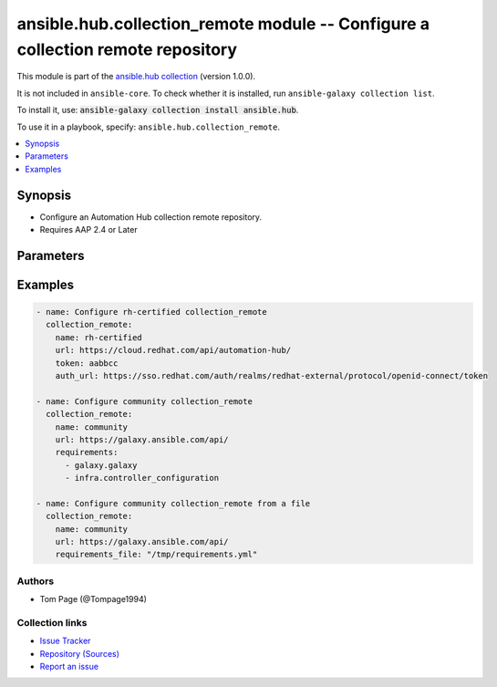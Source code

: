 .. Created with antsibull-docs 2.14.0

ansible.hub.collection_remote module -- Configure a collection remote repository
++++++++++++++++++++++++++++++++++++++++++++++++++++++++++++++++++++++++++++++++

This module is part of the `ansible.hub collection <https://galaxy.ansible.com/ui/repo/published/ansible/hub/>`_ (version 1.0.0).

It is not included in ``ansible-core``.
To check whether it is installed, run ``ansible-galaxy collection list``.

To install it, use: :code:`ansible-galaxy collection install ansible.hub`.

To use it in a playbook, specify: ``ansible.hub.collection_remote``.


.. contents::
   :local:
   :depth: 1


Synopsis
--------

- Configure an Automation Hub collection remote repository.
- Requires AAP 2.4 or Later








Parameters
----------

.. raw:: html

  <table style="width: 100%;">
  <thead>
    <tr>
    <th><p>Parameter</p></th>
    <th><p>Comments</p></th>
  </tr>
  </thead>
  <tbody>
  <tr>
    <td valign="top">
      <div class="ansibleOptionAnchor" id="parameter-ah_host"></div>
      <div class="ansibleOptionAnchor" id="parameter-ah_hostname"></div>
      <p style="display: inline;"><strong>ah_host</strong></p>
      <a class="ansibleOptionLink" href="#parameter-ah_host" title="Permalink to this option"></a>
      <p style="font-size: small; margin-bottom: 0;"><span style="color: darkgreen; white-space: normal;">aliases: ah_hostname</span></p>
      <p style="font-size: small; margin-bottom: 0;">
        <span style="color: purple;">string</span>
      </p>
    </td>
    <td valign="top">
      <p>URL to Ansible Automation Hub instance.</p>
      <p>If value not set, will try environment variable <code class="xref std std-envvar literal notranslate">AH_HOST</code>.</p>
      <p>If value not specified by any means, the value of <code class='docutils literal notranslate'>127.0.0.1</code> will be used.</p>
    </td>
  </tr>
  <tr>
    <td valign="top">
      <div class="ansibleOptionAnchor" id="parameter-ah_password"></div>
      <p style="display: inline;"><strong>ah_password</strong></p>
      <a class="ansibleOptionLink" href="#parameter-ah_password" title="Permalink to this option"></a>
      <p style="font-size: small; margin-bottom: 0;">
        <span style="color: purple;">string</span>
      </p>
    </td>
    <td valign="top">
      <p>Password for your Ansible Automation Hub instance.</p>
      <p>If value not set, will try environment variable <code class="xref std std-envvar literal notranslate">AH_PASSWORD</code>.</p>
    </td>
  </tr>
  <tr>
    <td valign="top">
      <div class="ansibleOptionAnchor" id="parameter-ah_path_prefix"></div>
      <p style="display: inline;"><strong>ah_path_prefix</strong></p>
      <a class="ansibleOptionLink" href="#parameter-ah_path_prefix" title="Permalink to this option"></a>
      <p style="font-size: small; margin-bottom: 0;">
        <span style="color: purple;">string</span>
      </p>
    </td>
    <td valign="top">
      <p>API path used to access the api.</p>
      <p>For galaxy_ng this is either <code class="ansible-value literal notranslate">automation-hub</code> or the custom prefix used on install with <code class="xref std std-envvar literal notranslate">GALAXY_API_PATH_PREFIX</code>.</p>
      <p>For Automation Hub this is <code class="ansible-value literal notranslate">galaxy</code>.</p>
      <p style="margin-top: 8px;"><b style="color: blue;">Default:</b> <code style="color: blue;">&#34;galaxy&#34;</code></p>
    </td>
  </tr>
  <tr>
    <td valign="top">
      <div class="ansibleOptionAnchor" id="parameter-ah_username"></div>
      <p style="display: inline;"><strong>ah_username</strong></p>
      <a class="ansibleOptionLink" href="#parameter-ah_username" title="Permalink to this option"></a>
      <p style="font-size: small; margin-bottom: 0;">
        <span style="color: purple;">string</span>
      </p>
    </td>
    <td valign="top">
      <p>Username for your Ansible Automation Hub instance.</p>
      <p>If value not set, will try environment variable <code class="xref std std-envvar literal notranslate">AH_USERNAME</code>.</p>
    </td>
  </tr>
  <tr>
    <td valign="top">
      <div class="ansibleOptionAnchor" id="parameter-auth_url"></div>
      <p style="display: inline;"><strong>auth_url</strong></p>
      <a class="ansibleOptionLink" href="#parameter-auth_url" title="Permalink to this option"></a>
      <p style="font-size: small; margin-bottom: 0;">
        <span style="color: purple;">string</span>
      </p>
    </td>
    <td valign="top">
      <p>Remote URL for the repository authentication if separate.</p>
    </td>
  </tr>
  <tr>
    <td valign="top">
      <div class="ansibleOptionAnchor" id="parameter-ca_cert"></div>
      <p style="display: inline;"><strong>ca_cert</strong></p>
      <a class="ansibleOptionLink" href="#parameter-ca_cert" title="Permalink to this option"></a>
      <p style="font-size: small; margin-bottom: 0;">
        <span style="color: purple;">string</span>
      </p>
    </td>
    <td valign="top">
      <p>A PEM encoded CA certificate used for authentication.</p>
      <p>Mutually exclusive with <code class="ansible-option literal notranslate"><strong><a class="reference internal" href="#parameter-ca_cert_path"><span class="std std-ref"><span class="pre">ca_cert_path</span></span></a></strong></code></p>
    </td>
  </tr>
  <tr>
    <td valign="top">
      <div class="ansibleOptionAnchor" id="parameter-ca_cert_path"></div>
      <p style="display: inline;"><strong>ca_cert_path</strong></p>
      <a class="ansibleOptionLink" href="#parameter-ca_cert_path" title="Permalink to this option"></a>
      <p style="font-size: small; margin-bottom: 0;">
        <span style="color: purple;">string</span>
      </p>
    </td>
    <td valign="top">
      <p>Path to a PEM encoded CA certificate used for authentication.</p>
      <p>Mutually exclusive with <code class="ansible-option literal notranslate"><strong><a class="reference internal" href="#parameter-ca_cert"><span class="std std-ref"><span class="pre">ca_cert</span></span></a></strong></code></p>
    </td>
  </tr>
  <tr>
    <td valign="top">
      <div class="ansibleOptionAnchor" id="parameter-client_cert"></div>
      <p style="display: inline;"><strong>client_cert</strong></p>
      <a class="ansibleOptionLink" href="#parameter-client_cert" title="Permalink to this option"></a>
      <p style="font-size: small; margin-bottom: 0;">
        <span style="color: purple;">string</span>
      </p>
    </td>
    <td valign="top">
      <p>A PEM encoded client certificate used for authentication.</p>
      <p>Mutually exclusive with <code class="ansible-option literal notranslate"><strong><a class="reference internal" href="#parameter-client_cert_path"><span class="std std-ref"><span class="pre">client_cert_path</span></span></a></strong></code></p>
    </td>
  </tr>
  <tr>
    <td valign="top">
      <div class="ansibleOptionAnchor" id="parameter-client_cert_path"></div>
      <p style="display: inline;"><strong>client_cert_path</strong></p>
      <a class="ansibleOptionLink" href="#parameter-client_cert_path" title="Permalink to this option"></a>
      <p style="font-size: small; margin-bottom: 0;">
        <span style="color: purple;">string</span>
      </p>
    </td>
    <td valign="top">
      <p>Path to a PEM encoded client certificate used for authentication.</p>
      <p>Mutually exclusive with <code class="ansible-option literal notranslate"><strong><a class="reference internal" href="#parameter-client_cert"><span class="std std-ref"><span class="pre">client_cert</span></span></a></strong></code></p>
    </td>
  </tr>
  <tr>
    <td valign="top">
      <div class="ansibleOptionAnchor" id="parameter-client_key"></div>
      <p style="display: inline;"><strong>client_key</strong></p>
      <a class="ansibleOptionLink" href="#parameter-client_key" title="Permalink to this option"></a>
      <p style="font-size: small; margin-bottom: 0;">
        <span style="color: purple;">string</span>
      </p>
    </td>
    <td valign="top">
      <p>A PEM encoded private key file used for authentication.</p>
      <p>Mutually exclusive with <code class="ansible-option literal notranslate"><strong><a class="reference internal" href="#parameter-client_key_path"><span class="std std-ref"><span class="pre">client_key_path</span></span></a></strong></code></p>
    </td>
  </tr>
  <tr>
    <td valign="top">
      <div class="ansibleOptionAnchor" id="parameter-client_key_path"></div>
      <p style="display: inline;"><strong>client_key_path</strong></p>
      <a class="ansibleOptionLink" href="#parameter-client_key_path" title="Permalink to this option"></a>
      <p style="font-size: small; margin-bottom: 0;">
        <span style="color: purple;">string</span>
      </p>
    </td>
    <td valign="top">
      <p>Path to a PEM encoded private key file used for authentication.</p>
      <p>Mutually exclusive with <code class="ansible-option literal notranslate"><strong><a class="reference internal" href="#parameter-client_key"><span class="std std-ref"><span class="pre">client_key</span></span></a></strong></code></p>
    </td>
  </tr>
  <tr>
    <td valign="top">
      <div class="ansibleOptionAnchor" id="parameter-download_concurrency"></div>
      <p style="display: inline;"><strong>download_concurrency</strong></p>
      <a class="ansibleOptionLink" href="#parameter-download_concurrency" title="Permalink to this option"></a>
      <p style="font-size: small; margin-bottom: 0;">
        <span style="color: purple;">integer</span>
      </p>
    </td>
    <td valign="top">
      <p>Number of concurrent collections to download.</p>
      <p style="margin-top: 8px;"><b style="color: blue;">Default:</b> <code style="color: blue;">10</code></p>
    </td>
  </tr>
  <tr>
    <td valign="top">
      <div class="ansibleOptionAnchor" id="parameter-max_retries"></div>
      <p style="display: inline;"><strong>max_retries</strong></p>
      <a class="ansibleOptionLink" href="#parameter-max_retries" title="Permalink to this option"></a>
      <p style="font-size: small; margin-bottom: 0;">
        <span style="color: purple;">integer</span>
      </p>
    </td>
    <td valign="top">
      <p>Retries to use when running sync. Default is 0 which does not limit.</p>
      <p style="margin-top: 8px;"><b style="color: blue;">Default:</b> <code style="color: blue;">0</code></p>
    </td>
  </tr>
  <tr>
    <td valign="top">
      <div class="ansibleOptionAnchor" id="parameter-name"></div>
      <p style="display: inline;"><strong>name</strong></p>
      <a class="ansibleOptionLink" href="#parameter-name" title="Permalink to this option"></a>
      <p style="font-size: small; margin-bottom: 0;">
        <span style="color: purple;">string</span>
        / <span style="color: red;">required</span>
      </p>
    </td>
    <td valign="top">
      <p>Remote Repository name. Probably one of community validated, or rh-certified.</p>
    </td>
  </tr>
  <tr>
    <td valign="top">
      <div class="ansibleOptionAnchor" id="parameter-password"></div>
      <p style="display: inline;"><strong>password</strong></p>
      <a class="ansibleOptionLink" href="#parameter-password" title="Permalink to this option"></a>
      <p style="font-size: small; margin-bottom: 0;">
        <span style="color: purple;">string</span>
      </p>
    </td>
    <td valign="top">
      <p>Password to authenticate to the remote repository.</p>
    </td>
  </tr>
  <tr>
    <td valign="top">
      <div class="ansibleOptionAnchor" id="parameter-policy"></div>
      <p style="display: inline;"><strong>policy</strong></p>
      <a class="ansibleOptionLink" href="#parameter-policy" title="Permalink to this option"></a>
      <p style="font-size: small; margin-bottom: 0;">
        <span style="color: purple;">string</span>
      </p>
    </td>
    <td valign="top">
      <p>The policy to use when downloading content.</p>
      <p style="margin-top: 8px;"><b">Choices:</b></p>
      <ul>
        <li><p><code style="color: blue;"><b>&#34;immediate&#34;</b></code> <span style="color: blue;">← (default)</span></p></li>
        <li><p><code>&#34;When syncing, download all metadata and content now.&#34;</code></p></li>
      </ul>

    </td>
  </tr>
  <tr>
    <td valign="top">
      <div class="ansibleOptionAnchor" id="parameter-proxy_password"></div>
      <p style="display: inline;"><strong>proxy_password</strong></p>
      <a class="ansibleOptionLink" href="#parameter-proxy_password" title="Permalink to this option"></a>
      <p style="font-size: small; margin-bottom: 0;">
        <span style="color: purple;">string</span>
      </p>
    </td>
    <td valign="top">
      <p>Password to use for the username for the proxy connection.</p>
    </td>
  </tr>
  <tr>
    <td valign="top">
      <div class="ansibleOptionAnchor" id="parameter-proxy_url"></div>
      <p style="display: inline;"><strong>proxy_url</strong></p>
      <a class="ansibleOptionLink" href="#parameter-proxy_url" title="Permalink to this option"></a>
      <p style="font-size: small; margin-bottom: 0;">
        <span style="color: purple;">string</span>
      </p>
    </td>
    <td valign="top">
      <p>Proxy URL to use for the connection.</p>
    </td>
  </tr>
  <tr>
    <td valign="top">
      <div class="ansibleOptionAnchor" id="parameter-proxy_username"></div>
      <p style="display: inline;"><strong>proxy_username</strong></p>
      <a class="ansibleOptionLink" href="#parameter-proxy_username" title="Permalink to this option"></a>
      <p style="font-size: small; margin-bottom: 0;">
        <span style="color: purple;">string</span>
      </p>
    </td>
    <td valign="top">
      <p>Username to use for the proxy connection.</p>
    </td>
  </tr>
  <tr>
    <td valign="top">
      <div class="ansibleOptionAnchor" id="parameter-rate_limit"></div>
      <p style="display: inline;"><strong>rate_limit</strong></p>
      <a class="ansibleOptionLink" href="#parameter-rate_limit" title="Permalink to this option"></a>
      <p style="font-size: small; margin-bottom: 0;">
        <span style="color: purple;">integer</span>
      </p>
    </td>
    <td valign="top">
      <p>Limits total download rate in requests per second.</p>
      <p style="margin-top: 8px;"><b style="color: blue;">Default:</b> <code style="color: blue;">8</code></p>
    </td>
  </tr>
  <tr>
    <td valign="top">
      <div class="ansibleOptionAnchor" id="parameter-request_timeout"></div>
      <p style="display: inline;"><strong>request_timeout</strong></p>
      <a class="ansibleOptionLink" href="#parameter-request_timeout" title="Permalink to this option"></a>
      <p style="font-size: small; margin-bottom: 0;">
        <span style="color: purple;">float</span>
      </p>
    </td>
    <td valign="top">
      <p>Specify the timeout Ansible should use in requests to the Automation Hub host.</p>
      <p>Defaults to 10 seconds, but this is handled by the shared module_utils code.</p>
    </td>
  </tr>
  <tr>
    <td valign="top">
      <div class="ansibleOptionAnchor" id="parameter-requirements"></div>
      <p style="display: inline;"><strong>requirements</strong></p>
      <a class="ansibleOptionLink" href="#parameter-requirements" title="Permalink to this option"></a>
      <p style="font-size: small; margin-bottom: 0;">
        <span style="color: purple;">list</span>
        / <span style="color: purple;">elements=string</span>
      </p>
    </td>
    <td valign="top">
      <p>Requirements to download from remote.</p>
    </td>
  </tr>
  <tr>
    <td valign="top">
      <div class="ansibleOptionAnchor" id="parameter-requirements_file"></div>
      <p style="display: inline;"><strong>requirements_file</strong></p>
      <a class="ansibleOptionLink" href="#parameter-requirements_file" title="Permalink to this option"></a>
      <p style="font-size: small; margin-bottom: 0;">
        <span style="color: purple;">string</span>
      </p>
    </td>
    <td valign="top">
      <p>A yaml requirements file to download from remote.</p>
    </td>
  </tr>
  <tr>
    <td valign="top">
      <div class="ansibleOptionAnchor" id="parameter-signed_only"></div>
      <p style="display: inline;"><strong>signed_only</strong></p>
      <a class="ansibleOptionLink" href="#parameter-signed_only" title="Permalink to this option"></a>
      <p style="font-size: small; margin-bottom: 0;">
        <span style="color: purple;">boolean</span>
      </p>
    </td>
    <td valign="top">
      <p>Whether to only download signed collections.</p>
      <p style="margin-top: 8px;"><b">Choices:</b></p>
      <ul>
        <li><p><code style="color: blue;"><b>false</b></code> <span style="color: blue;">← (default)</span></p></li>
        <li><p><code>true</code></p></li>
      </ul>

    </td>
  </tr>
  <tr>
    <td valign="top">
      <div class="ansibleOptionAnchor" id="parameter-state"></div>
      <p style="display: inline;"><strong>state</strong></p>
      <a class="ansibleOptionLink" href="#parameter-state" title="Permalink to this option"></a>
      <p style="font-size: small; margin-bottom: 0;">
        <span style="color: purple;">string</span>
      </p>
    </td>
    <td valign="top">
      <p>If <code class="ansible-value literal notranslate">absent</code>, then the module deletes the remote repository.</p>
      <p>The module does not fail if the remote repository does not exist because the state is already as expected.</p>
      <p>If <code class="ansible-value literal notranslate">present</code>, then the module updates the description and README file for the remote repository.</p>
      <p style="margin-top: 8px;"><b">Choices:</b></p>
      <ul>
        <li><p><code style="color: blue;"><b>&#34;present&#34;</b></code> <span style="color: blue;">← (default)</span></p></li>
        <li><p><code>&#34;absent&#34;</code></p></li>
      </ul>

    </td>
  </tr>
  <tr>
    <td valign="top">
      <div class="ansibleOptionAnchor" id="parameter-sync_dependencies"></div>
      <p style="display: inline;"><strong>sync_dependencies</strong></p>
      <a class="ansibleOptionLink" href="#parameter-sync_dependencies" title="Permalink to this option"></a>
      <p style="font-size: small; margin-bottom: 0;">
        <span style="color: purple;">boolean</span>
      </p>
    </td>
    <td valign="top">
      <p>Whether to download dependencies when syncing collections.</p>
      <p style="margin-top: 8px;"><b">Choices:</b></p>
      <ul>
        <li><p><code>false</code></p></li>
        <li><p><code style="color: blue;"><b>true</b></code> <span style="color: blue;">← (default)</span></p></li>
      </ul>

    </td>
  </tr>
  <tr>
    <td valign="top">
      <div class="ansibleOptionAnchor" id="parameter-tls_validation"></div>
      <p style="display: inline;"><strong>tls_validation</strong></p>
      <a class="ansibleOptionLink" href="#parameter-tls_validation" title="Permalink to this option"></a>
      <p style="font-size: small; margin-bottom: 0;">
        <span style="color: purple;">boolean</span>
      </p>
    </td>
    <td valign="top">
      <p>Whether to use TLS validation against the remote repository.</p>
      <p style="margin-top: 8px;"><b">Choices:</b></p>
      <ul>
        <li><p><code>false</code></p></li>
        <li><p><code style="color: blue;"><b>true</b></code> <span style="color: blue;">← (default)</span></p></li>
      </ul>

    </td>
  </tr>
  <tr>
    <td valign="top">
      <div class="ansibleOptionAnchor" id="parameter-token"></div>
      <p style="display: inline;"><strong>token</strong></p>
      <a class="ansibleOptionLink" href="#parameter-token" title="Permalink to this option"></a>
      <p style="font-size: small; margin-bottom: 0;">
        <span style="color: purple;">string</span>
      </p>
    </td>
    <td valign="top">
      <p>Token to authenticate to the remote repository.</p>
    </td>
  </tr>
  <tr>
    <td valign="top">
      <div class="ansibleOptionAnchor" id="parameter-url"></div>
      <p style="display: inline;"><strong>url</strong></p>
      <a class="ansibleOptionLink" href="#parameter-url" title="Permalink to this option"></a>
      <p style="font-size: small; margin-bottom: 0;">
        <span style="color: purple;">string</span>
        / <span style="color: red;">required</span>
      </p>
    </td>
    <td valign="top">
      <p>Remote URL for the repository.</p>
    </td>
  </tr>
  <tr>
    <td valign="top">
      <div class="ansibleOptionAnchor" id="parameter-username"></div>
      <p style="display: inline;"><strong>username</strong></p>
      <a class="ansibleOptionLink" href="#parameter-username" title="Permalink to this option"></a>
      <p style="font-size: small; margin-bottom: 0;">
        <span style="color: purple;">string</span>
      </p>
    </td>
    <td valign="top">
      <p>Username to authenticate to the remote repository.</p>
    </td>
  </tr>
  <tr>
    <td valign="top">
      <div class="ansibleOptionAnchor" id="parameter-validate_certs"></div>
      <div class="ansibleOptionAnchor" id="parameter-ah_verify_ssl"></div>
      <p style="display: inline;"><strong>validate_certs</strong></p>
      <a class="ansibleOptionLink" href="#parameter-validate_certs" title="Permalink to this option"></a>
      <p style="font-size: small; margin-bottom: 0;"><span style="color: darkgreen; white-space: normal;">aliases: ah_verify_ssl</span></p>
      <p style="font-size: small; margin-bottom: 0;">
        <span style="color: purple;">boolean</span>
      </p>
    </td>
    <td valign="top">
      <p>Whether to allow insecure connections to Automation Hub Server.</p>
      <p>If <code class="ansible-value literal notranslate">no</code>, SSL certificates will not be validated.</p>
      <p>This should only be used on personally controlled sites using self-signed certificates.</p>
      <p>If value not set, will try environment variable <code class="xref std std-envvar literal notranslate">AH_VERIFY_SSL</code>.</p>
      <p style="margin-top: 8px;"><b">Choices:</b></p>
      <ul>
        <li><p><code>false</code></p></li>
        <li><p><code>true</code></p></li>
      </ul>

    </td>
  </tr>
  </tbody>
  </table>






Examples
--------

.. code-block:: yaml

    - name: Configure rh-certified collection_remote
      collection_remote:
        name: rh-certified
        url: https://cloud.redhat.com/api/automation-hub/
        token: aabbcc
        auth_url: https://sso.redhat.com/auth/realms/redhat-external/protocol/openid-connect/token

    - name: Configure community collection_remote
      collection_remote:
        name: community
        url: https://galaxy.ansible.com/api/
        requirements:
          - galaxy.galaxy
          - infra.controller_configuration

    - name: Configure community collection_remote from a file
      collection_remote:
        name: community
        url: https://galaxy.ansible.com/api/
        requirements_file: "/tmp/requirements.yml"






Authors
~~~~~~~

- Tom Page (@Tompage1994)



Collection links
~~~~~~~~~~~~~~~~

* `Issue Tracker <https://github.com/ansible-collections/ansible\_hub/issues>`__
* `Repository (Sources) <https://github.com/ansible-collections/ansible\_hub>`__
* `Report an issue <https://github.com/ansible-collections/ansible\_hub/issues/new/choose>`__
